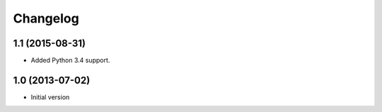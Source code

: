 Changelog
=========

1.1 (2015-08-31)
----------------

- Added Python 3.4 support.


1.0 (2013-07-02)
----------------

-  Initial version
